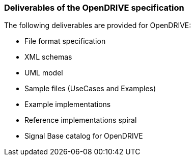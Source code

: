=== Deliverables of the OpenDRIVE specification

The following deliverables are provided for OpenDRIVE:

*	File format specification
*	XML schemas
*	UML model
*	Sample files (UseCases and Examples)
*	Example implementations
*	Reference implementations spiral 
*	Signal Base catalog for OpenDRIVE

